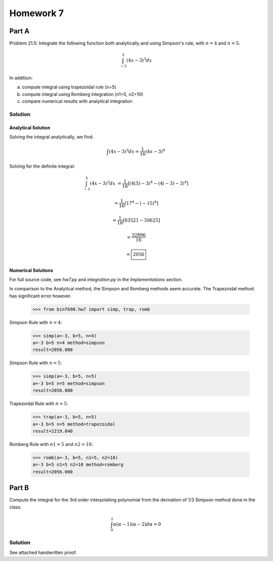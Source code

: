 .. Alexander Smith
   BINF690
   George Mason University
   Fall 2020


==========
Homework 7
==========


Part A
======

Problem 21.5: Integrate the following function both analytically and
using Simpson's rule, with :math:`n = 4` and :math:`n = 5`.

..  math::

    \int_{-3}^{5} (4x - 3)^3 dx

In addition:

a. compute integral using trapezoidal rule (n=5)
b. compute integral using Romberg integration (n1=5, n2=10)
c. compare numerical results with analytical integration


Solution
--------

..  plot::
    :include-source:

    from binf690.hw7 import plot_hw7a
    plot_hw7a()


Analytical Solution
~~~~~~~~~~~~~~~~~~~

Solving the integral analytically, we find:

..  math::

    \int (4x - 3)^3 dx = \frac{1}{16} (4x - 3)^4

Solving for the definite integral:

..  math::

    \int_{-3}^{5} (4x - 3)^3 dx &= \frac{1}{16} [(4(5)-3)^4 - (4(-3)-3)^4]

                                &= \frac{1}{16} [17^4 - (-15)^4]

                                &= \frac{1}{16} [83521 - 50625]

                                &= \frac{32896}{16}

                                &= \boxed{2056}


Numerical Solutions
~~~~~~~~~~~~~~~~~~~

For full source code, see `hw7.py` and `integration.py` in the
*Implementations* section.

In comparison to the Analytical method, the Simpson and Romberg
methods seem accurate. The Trapezoidal method has significant error
however.

    >>> from binf690.hw7 import simp, trap, romb

Simpson Rule with :math:`n=4`:

    >>> simp(a=-3, b=5, n=4)
    a=-3 b=5 n=4 method=simpson
    result=2056.000

Simpson Rule with :math:`n=5`:

    >>> simp(a=-3, b=5, n=5)
    a=-3 b=5 n=5 method=simpson
    result=2056.000

Trapezoidal Rule with :math:`n=5`:

    >>> trap(a=-3, b=5, n=5)
    a=-3 b=5 n=5 method=trapezoidal
    result=2219.840

Romberg Rule with :math:`n1=5` and :math:`n2=10`:

    >>> romb(a=-3, b=5, n1=5, n2=10)
    a=-3 b=5 n1=5 n2=10 method=romberg
    result=2056.000


Part B
======

Compute the integral for the 3rd order interpolating polynomial from
the derivation of 1/3 Simpson method done in the class.

..  math::

    \int_{0}^{2} \alpha (\alpha - 1) (\alpha - 2) d\alpha = 0


Solution
--------

See attached handwritten proof.
